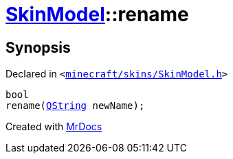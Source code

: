 [#SkinModel-rename]
= xref:SkinModel.adoc[SkinModel]::rename
:relfileprefix: ../
:mrdocs:


== Synopsis

Declared in `&lt;https://github.com/PrismLauncher/PrismLauncher/blob/develop/launcher/minecraft/skins/SkinModel.h#L44[minecraft&sol;skins&sol;SkinModel&period;h]&gt;`

[source,cpp,subs="verbatim,replacements,macros,-callouts"]
----
bool
rename(xref:QString.adoc[QString] newName);
----



[.small]#Created with https://www.mrdocs.com[MrDocs]#
